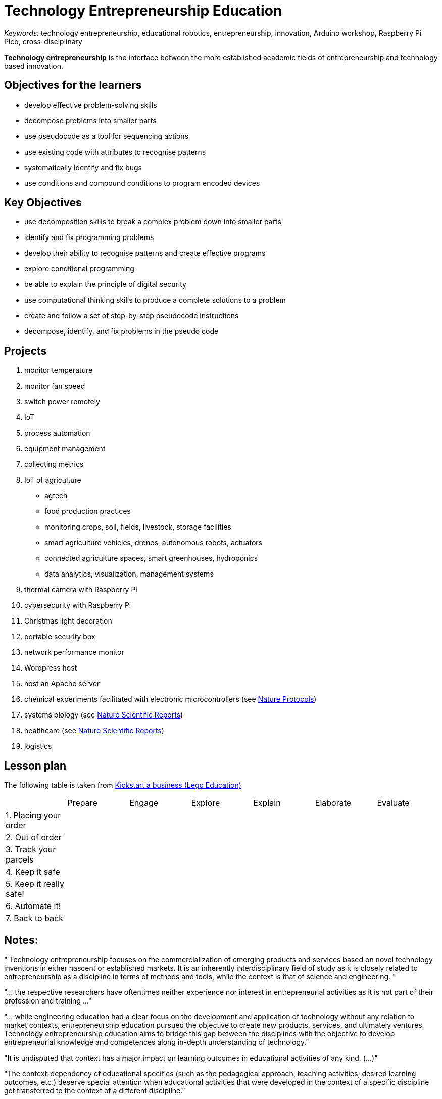 = Technology Entrepreneurship Education

_Keywords:_ technology entrepreneurship, educational robotics, entrepreneurship, innovation, Arduino workshop, Raspberry Pi Pico, cross-disciplinary

*Technology entrepreneurship* is the interface between the more established academic fields of entrepreneurship and technology based innovation.



== Objectives for the learners

- develop effective problem-solving skills
- decompose problems into smaller parts
- use pseudocode as a tool for sequencing actions
- use existing code with attributes to recognise patterns
- systematically identify and fix bugs
- use conditions and compound conditions to program encoded devices

== Key Objectives

- use decomposition skills to break a complex problem down into smaller parts
- identify and fix programming problems
- develop their ability to recognise patterns and create effective programs
- explore conditional programming
- be able to explain the principle of digital security
- use computational thinking skills to produce a complete solutions to a problem
- create and follow a set of step-by-step pseudocode instructions
- decompose, identify, and fix problems in the pseudo code

== Projects

. monitor temperature
. monitor fan speed
. switch power remotely
. IoT
. process automation
. equipment management
. collecting metrics
. IoT of agriculture
  * agtech
  * food production practices
  * monitoring crops, soil, fields, livestock, storage facilities
  * smart agriculture vehicles, drones, autonomous robots, actuators
  * connected agriculture spaces, smart greenhouses, hydroponics
  * data analytics, visualization, management systems
. thermal camera with Raspberry Pi
. cybersecurity with Raspberry Pi
. Christmas light decoration
. portable security box
. network performance monitor
. Wordpress host
. host an Apache server
. chemical experiments facilitated with electronic microcontrollers (see link:https://doi-org.proxy.bnl.lu/10.1038/s41596-019-0272-1[Nature Protocols])
. systems biology (see link:https://doi-org.proxy.bnl.lu/10.1038/s41598-021-89676-5[Nature Scientific Reports])
. healthcare (see link:https://doi-org.proxy.bnl.lu/10.1038/s41598-021-87177-z[Nature Scientific Reports])
. logistics

== Lesson plan

The following table is taken from link:https://education.lego.com/en-gb/lessons/prime-kickstart-a-business[Kickstart a business (Lego Education)]

[cols="1,1,1,1,1,1,1"]
|===

|
| Prepare
| Engage
| Explore
| Explain
| Elaborate
| Evaluate

| 1. Placing your order
|
|
|
|
|
|

| 2. Out of order
|
|
|
|
|
|

| 3. Track your parcels
|
|
|
|
|
|

| 4. Keep it safe
|
|
|
|
|
|

| 5. Keep it really safe!
|
|
|
|
|
|

| 6. Automate it!
|
|
|
|
|
|

| 7. Back to back
|
|
|
|
|
|

|===

== Notes:

"
Technology entrepreneurship focuses on the commercialization of emerging
products and services based on novel technology inventions in either nascent
or established markets. It is an inherently interdisciplinary field of study
as it is closely related to entrepreneurship as a discipline in terms of
methods and tools, while the context is that of science and engineering.
"

"... the respective researchers have oftentimes neither experience nor interest in entrepreneurial activities as it is not part of their profession and training ..."

"... while engineering education had a clear focus on the development and application of technology without any  relation  to  market  contexts,  entrepreneurship  education  pursued  the  objective  to  create  new products,  services,  and  ultimately  ventures. Technology  entrepreneurship  education  aims  to  bridge this  gap  between  the  disciplines  with  the  objective  to  develop  entrepreneurial  knowledge  and competences along in-depth understanding of technology."

"It is undisputed that context has a major impact on learning outcomes in educational activities of any kind. (...)"

"The  context-dependency  of  educational  specifics  (such  as  the  pedagogical  approach, teaching  activities,  desired  learning  outcomes,  etc.)  deserve  special  attention  when  educational activities that were developed in the context of a specific discipline get transferred to the context of a different discipline."

"pedagogical   specifics   of engineering  education  need  to  be  considered  in  this  alignment  as  the  interdisciplinary  nature  of technology entrepreneurship and related education objectives call for interdisciplinary approaches in the design of suitable pedagogy."

"Engineering education typically assumes a problem-based and application-oriented approach in the design  of  pedagogical  methods. This  is  primarily  due  to  the  requirement  of  application-related understanding and  hands-on  experience  of  engineering  graduates."

"The  introduction  of  entrepreneurship  content  in  engineering  education generates new pedagogical models for achieving desired learning outcomes that can in turn greatly enrich entrepreneurship education."

"An important contextual element of engineering education is the use of laboratories and workshops in the development and application of technical products and systems."

"The use of spaces, e.g. laboratories and workshops, creates a reference to real-world problems and contextualizes learning content and objectives  in  application-oriented  scenarios. This  happens  for  instance  through  the  use  of  novel technical equipment, software development, and exercises in prototype development that mirror the activities and tasks of potential future engineering professions."

"Even more important than the impact of specific spaces is the contact and collaboration of communities of practice related to those spaces. For example, the feedback and support from professional engineers regarding the development of a technical  prototype  creates  an  in-depth  learning  experience for  students that  exceeds  classroom learning."

"The  need  for  professional  input  from  both  the  engineering  and  the entrepreneurship disciplines calls for a close interdisciplinary collaboration of academic staff such as researchers  and  lecturers."

" the introduction of entrepreneurship content and methods in the engineering context leads to a change of education outcomes, such as knowledge, skills and capabilities, but potentially also to entrepreneurial engagement of academic staff that has previously been  unaware  and/or  uninterested  in  entrepreneurship."

" (...) technology  entrepreneurship  plays  a conducive role in universities’ socio-economic engagement, because it offers alternative models for transferring knowledge and technology from academia to society and economy."

-- link:https://link.springer.com/referenceworkentry/10.1007/978-981-13-2262-4_172-1[Technology Entrepreneurship - Enriching Entrepreneurship Education]

link:https://www.youtube.com/watch?v=hbP9SgteURM[Technology Entrepreneurship: Lab to Market (HarvardX and edx.org)]

"... they can freely exchange ideas and network with their fellow ..."

"... designed  to  provide  a  rich  and  supportive environment for learning about entrepreneurship, forming   teams,   starting   companies   and   sharing   lessons learned ..."

"The course is team-taught by instructors with substantial technology  and  business  teaching experience ..."

"Topics that are taught include: "

-- link:https://ieeexplore.ieee.org/abstract/document/1263299[Holistic approach for technology entrepreneurship education in engineering]


== Sources:

* link:https://a-z.lu/primo-explore/fulldisplay?docid=TN_informaworld_s10_1111_jsbm_12514&context=PC&vid=BIBNET&search_scope=All_content&tab=all_content&lang=fr_FR[The Learning Process in Technology Entrepreneurship Education]
* link:https://a-z.lu/primo-explore/fulldisplay?docid=EBOOKMMEBOOKCENTRALANNUALEBC275471&context=L&vid=BIBNET&search_scope=All_content&tab=all_content&lang=fr_FR[Entrepreneurship education]
* link:https://a-z.lu/primo-explore/fulldisplay?docid=EBOOKMMEBOOKCENTRALDDAEBC5982452&context=L&vid=BIBNET&search_scope=All_content&tab=all_content&lang=fr_FR[Entrepreneurship Education : Begriff - Theorie - Verständnis]
* link:https://a-z.lu/primo-explore/fulldisplay?docid=EBOOKMMDOAB43510&context=L&vid=BIBNET&search_scope=All_content&tab=all_content&lang=fr_FR[ The Change Laboratory for Teacher Training in Entrepreneurship Education]
* link:https://a-z.lu/primo-explore/fulldisplay?docid=TN_proquest1848485342&context=PC&vid=BIBNET&search_scope=All_content&tab=all_content&lang=fr_FR[Teaching and research opportunities in technology entrepreneurship]
